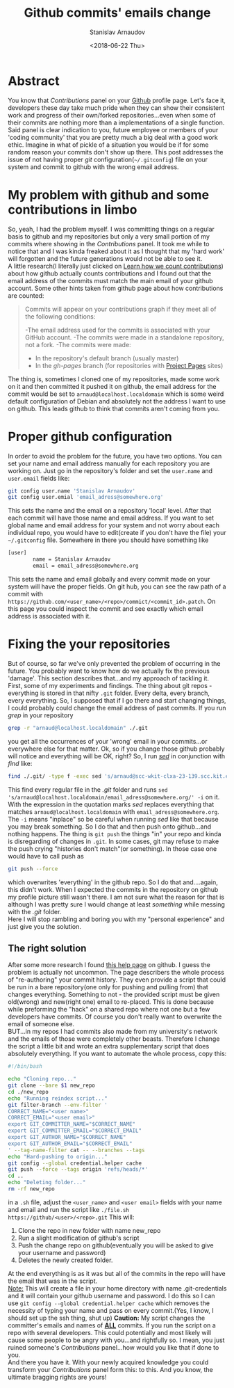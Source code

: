 #+OPTIONS: ':t *:t -:t ::t <:t H:3 \n:nil ^:t arch:headline author:t
#+OPTIONS: broken-links:nil c:nil creator:nil d:(not "LOGBOOK")
#+OPTIONS: date:t e:t email:nil f:t inline:t num:t p:nil pri:nil
#+OPTIONS: prop:nil stat:t tags:t tasks:t tex:t timestamp:t title:t
#+OPTIONS: toc:t todo:t |:t

#+TITLE: Github commits' emails change
#+OPTIONS: ':nil -:nil ^:{} num:nil toc:nil
#+AUTHOR: Stanislav Arnaudov
#+DATE: <2018-06-22 Thu>
#+EMAIL: stanislav_ts@abv.bg
#+CREATOR: Emacs 25.2.2 (Org mode 9.1.13 + ox-hugo)
#+HUGO_FRONT_MATTER_FORMAT: toml
#+HUGO_LEVEL_OFFSET: 1
#+HUGO_PRESERVE_FILLING:
#+HUGO_SECTION: posts
#+HUGO_BASE_DIR: ~/code/palikar.github.io
#+HUGO_PREFER_HYPHEN_IN_TAGS: t 
#+HUGO_ALLOW_SPACES_IN_TAGS: nil
#+HUGO_AUTO_SET_LASTMOD: t
#+HUGO_DATE_FORMAT: %Y-%m-%dT%T%z
#+DESCRIPTION: A short description of a solution to a github related problem with the email addresses associated with a commit historys
#+HUGO_DRAFT: false
#+KEYWORDS: github git commit change history
#+HUGO_TAGS: 
#+HUGO_CATEGORIES: github
#+HUGO_WEIGHT: 100


* Abstract
You know that /Contributions/ panel on your [[http://github.com/][Github]] profile page. Let's face it, developers these day take much pride when they can show their consistent work and progress of their own/forked repositories...even when some of their commits are nothing more than a implementations of a single function. Said panel is clear indication to you, future employee or members of your 'coding community' that you are pretty much a big deal with a good work ethic. Imagine in what of pickle of a situation you would be if for some random reason your commits don't show up there. This post addresses the issue of not having proper /git/ configuration(=~/.gitconfig=) file on your system and commit to github with the wrong email address.

* My problem with github and some contributions in limbo
So, yeah, I had the problem myself. I was committing things on a regular basis to github and my repositories but only a very small portion of my commits where showing in the /Contributions/ panel. It took me while to notice that and I was kinda freaked about it as I thought that my 'hard work' will forgotten and the future generations would not be able to see it.
\\
A little research(I literally just clicked on [[https://help.github.com/articles/why-are-my-contributions-not-showing-up-on-my-profile/][Learn how we count contributions]]) about how github actually counts contributions and I found out that the email address of the commits must match the main email of your github account. Some other hints taken from github page about how contributions are counted:
#+BEGIN_QUOTE
Commits will appear on your contributions graph if they meet all of the following conditions:

-The email address used for the commits is associated with your GitHub account.
-The commits were made in a standalone repository, not a fork.
-The commits were made:
   + In the repository's default branch (usually master)
   + In the /gh-pages/ branch (for repositories with [[https://help.github.com/articles/user-organization-and-project-pages/#project-pages-sites][Project Pages]] sites)
#+END_QUOTE
The thing is, sometimes I cloned one of my repositories, made some work on it and then committed it pushed it on github, the email address for the commit would be set to =arnaud@localhost.localdomain= which is some weird default configuration of Debian and absolutely not the address I want to use on github. This leads github to think that commits aren't coming from you.

* Proper github configuration
In order to avoid the problem for the future, you have two options. You can set your name and email address manually for each repository you are working on. Just go in the repository's folder and set the =user.name= and =user.email= fields like:
#+BEGIN_SRC sh
git config user.name 'Stanislav Arnaudov'
git config user.emial 'email_adress@somewhere.org'
#+END_SRC
This sets the name and the email on a repository 'local' level. After that each commit will have those name and email address. If you want to set global name and email address for your system and not worry about each individual repo, you would have to edit(create if you don't have the file) your =~/.gitconfig= file. Somewhere in there you should have something like
#+BEGIN_SRC sh
[user]
        name = Stanislav Arnaudov
        email = email_adress@somewhere.org
#+END_SRC
This sets the name and email globally and every commit made on your system will have the proper fields. On git hub, you can see the raw path of a commit with  =https://github.com/<user_name>/<repo>/commict/<commit_id>.patch=. On this page you could inspect the commit and see exactly which email address is associated with it.

* Fixing the your repositories
But of course, so far we've only prevented the problem of occurring in the future. You probably want to know how do we actually fix the previous 'damage'. This section describes that...and my approach of tackling it.
\\
First, some of my experiments and findings. The thing about git repos - everything is stored in that nifty =.git= folder. Every delta, every branch, every everything. So, I supposed that if I go there and start changing things, I could probably could change the email address of past commits. If you run /grep/ in your repository
#+BEGIN_SRC sh
grep -r "arnaud@localhost.localdomain" ./.git
#+END_SRC
you get all the occurrences of your 'wrong' email in your commits...or everywhere else for that matter. Ok, so if you change those github probably will notice and everything will be OK, right? So, I run /[[https://en.wikipedia.org/wiki/Sed][sed]]/ in conjunction with /find/ like:
#+BEGIN_SRC sh
find ./.git/ -type f -exec sed 's/arnaud@scc-wkit-clxa-23-139.scc.kit.edu/email_adress@somewhere.org/' -i {} +;
#+END_SRC
This find every regular file in the /.git/ folder and runs ~sed 's/arnaud@localhost.localdomain/email_adress@somewhere.org/' -i~ on it. With the expression in the quotation marks /sed/ replaces everything that matches ~arnaud@localhost.localdomain~ with ~email_adress@somewhere.org~. The ~-i~ means "inplace" so be careful when running /sed/ like that because you may break something. So I do that and then push onto github...and nothing happens. The thing is ~git push~ the things "in" your repo and kinda is disregarding of changes in =.git=. In some cases, git may refuse to make the push crying "histories don't match"(or something). In those case one would have to call push as
#+BEGIN_SRC  sh
git push --force
#+END_SRC
which overwrites 'everything' in the github repo. So I do that and....again, this didn't work. When I expected the commits in the repository on github my profile picture still wasn't there. I am not sure what the reason for that is although I was pretty sure I would change at least /something/ while messing with the /.git/ folder.
\\
Here I will stop rambling and boring you with my "personal experience" and just give you the solution.
** The right solution
After some more research I found [[https://help.github.com/articles/changing-author-info/][this help page]] on github. I guess the problem is actually not uncommon. The page describers the whole process of "re-authoring" your commit history. They even provide a script that could be run in a bare repository(one only for pushing and pulling from) that changes everything. Something to not - the provided script must be given old(wrong) and new(right one) email to re-placed. This is done because while preforming the "hack" on a shared repo where not one but a few developers have commits. Of course you don't really want to overwrite the email of someone else.
\\
BUT...in my repos I had commits also made from my university's network and the emails of those were completely other beasts. Therefore I change the script a little bit and wrote an extra supplementary script that does absolutely everything. If you want to automate the whole process, copy this:
#+BEGIN_SRC sh
#!/bin/bash

echo "Cloning repo..."
git clone --bare $1 new_repo
cd ./new_repo
echo "Running reindex script..."
git filter-branch --env-filter '
CORRECT_NAME="<user name>"
CORRECT_EMAIL="<user email>"
export GIT_COMMITTER_NAME="$CORRECT_NAME"
export GIT_COMMITTER_EMAIL="$CORRECT_EMAIL"
export GIT_AUTHOR_NAME="$CORRECT_NAME"
export GIT_AUTHOR_EMAIL="$CORRECT_EMAIL"
' --tag-name-filter cat -- --branches --tags
echo "Hard-pushing to origin..."
git config --global credential.helper cache
git push --force --tags origin 'refs/heads/*'
cd ..
echo "Deleting folder..."
rm -rf new_repo
#+END_SRC
in a =.sh= file, adjust the =<user_name>= and =<user email>= fields with your name and email and run the script like =./file.sh https://github/<user>/<repo>.git= This will:
1. Clone the repo in new folder with name new_repo
2. Run a slight modification of github's script
3. Push the change repo on github(eventually you will be asked to give your username and password)
4. Deletes the newly created folder.
At the end everything is as it was but all of the commits in the repo will have the email that was in the script.
\\
_Note:_ This will create a file in your home directory with name .git-credentials and it will contain your github username and password. I do this so I can use ~git config --global credential.helper cache~ which removes the necessity of typing your name and pass on every commit.(Yes, I know, I should set up the ssh thing, shut up)
*Caution:* My script changes the committer's emails and names of _*ALL*_ commits. If you run the script on a repo with several developers. This could potentially and most likely will cause some people to be angry with you...and rightfully so. I mean, you just ruined someone's /Contributions/ panel...how would you like that if done to you.
\\
And there you have it. With your newly acquired knowledge you could transform your /Contributions/ panel form this:
[[./images/panel_bad.png]]
to this.
[[./images/pane_good.png]]
And you know, the ultimate bragging rights are yours!
